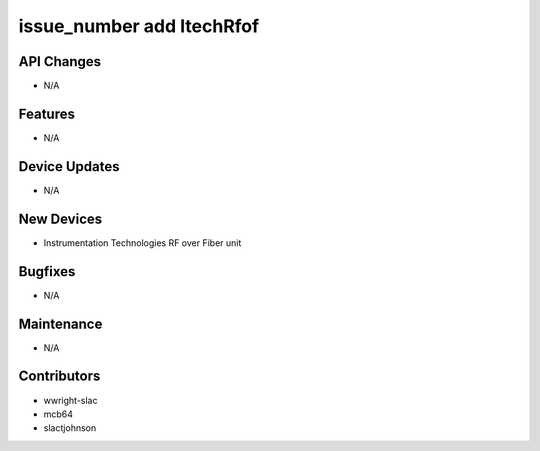 issue_number add ItechRfof
#################

API Changes
-----------
- N/A

Features
--------
- N/A

Device Updates
--------------
- N/A

New Devices
-----------
- Instrumentation Technologies RF over Fiber unit

Bugfixes
--------
- N/A

Maintenance
-----------
- N/A

Contributors
------------
- wwright-slac
- mcb64
- slactjohnson
